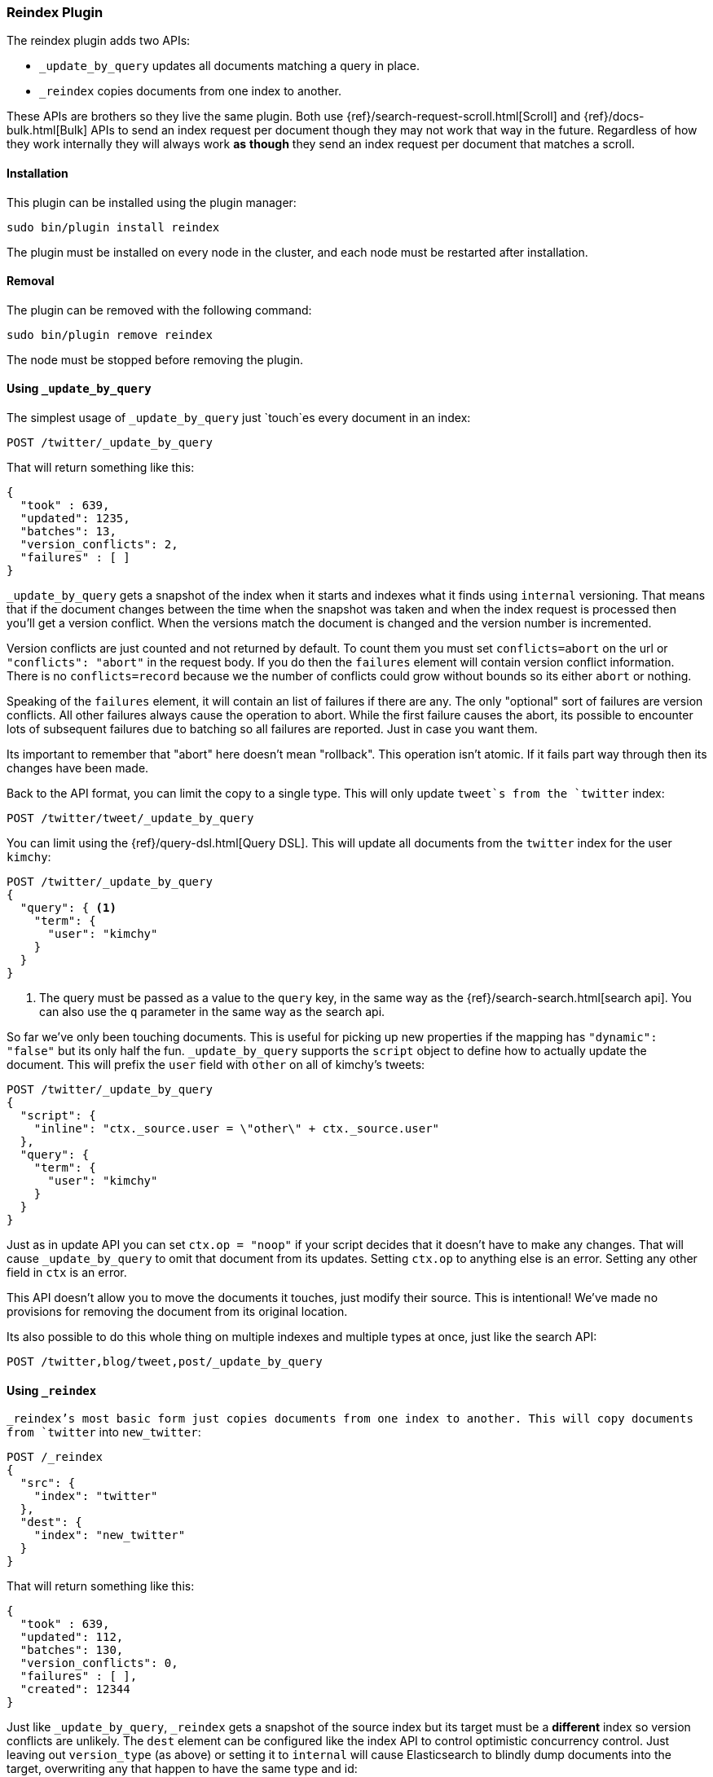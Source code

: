 [[plugins-reindex]]
=== Reindex Plugin

The reindex plugin adds two APIs:

* `_update_by_query` updates all documents matching a query in place.
* `_reindex` copies documents from one index to another.

These APIs are brothers so they live the same plugin. Both use
{ref}/search-request-scroll.html[Scroll] and {ref}/docs-bulk.html[Bulk] APIs
to send an index request per document though they may not work that way in the
future. Regardless of how they work internally they will always work **as**
**though** they send an index request per document that matches a scroll.

[float]
==== Installation

This plugin can be installed using the plugin manager:

[source,sh]
----------------------------------------------------------------
sudo bin/plugin install reindex
----------------------------------------------------------------

The plugin must be installed on every node in the cluster, and each node must
be restarted after installation.

[float]
==== Removal

The plugin can be removed with the following command:

[source,sh]
----------------------------------------------------------------
sudo bin/plugin remove reindex
----------------------------------------------------------------

The node must be stopped before removing the plugin.

[[update-by-query-usage]]
==== Using `_update_by_query`

The simplest usage of `_update_by_query` just `touch`es every document in an
index:

[source,js]
--------------------------------------------------
POST /twitter/_update_by_query
--------------------------------------------------
// AUTOSENSE

That will return something like this:

[source,js]
--------------------------------------------------
{
  "took" : 639,
  "updated": 1235,
  "batches": 13,
  "version_conflicts": 2,
  "failures" : [ ]
}
--------------------------------------------------

`_update_by_query` gets a snapshot of the index when it starts and indexes what
it finds using `internal` versioning. That means that if the document changes
between the time when the snapshot was taken and when the index request is
processed then you'll get a version conflict. When the versions match the
document is changed and the version number is incremented.

Version conflicts are just counted and not returned by default. To count them
you must set `conflicts=abort` on the url or `"conflicts": "abort"` in the
request body. If you do then the `failures` element will contain version
conflict information. There is no `conflicts=record` because we the number of
conflicts could grow without bounds so its either `abort` or nothing.

Speaking of the `failures` element, it will contain an list of failures if
there are any. The only "optional" sort of failures are version conflicts. All
other failures always cause the operation to abort. While the first failure
causes the abort, its possible to encounter lots of subsequent failures due to
batching so all failures are reported. Just in case you want them.

Its important to remember that "abort" here doesn't mean "rollback". This
operation isn't atomic. If it fails part way through then its changes have been
made.

Back to the API format, you can limit the copy to a single type. This will only
update `tweet`s from the `twitter` index:

[source,js]
--------------------------------------------------
POST /twitter/tweet/_update_by_query
--------------------------------------------------
// AUTOSENSE

You can limit using the {ref}/query-dsl.html[Query DSL]. This will update
all documents from the `twitter` index for the user `kimchy`:

[source,js]
--------------------------------------------------
POST /twitter/_update_by_query
{
  "query": { <1>
    "term": {
      "user": "kimchy"
    }
  }
}
--------------------------------------------------
// AUTOSENSE

<1> The query must be passed as a value to the `query` key, in the same
way as the {ref}/search-search.html[search api]. You can also use the `q`
parameter in the same way as the search api.

So far we've only been touching documents. This is useful for picking up new
properties if the mapping has `"dynamic": "false"` but its only half the fun.
`_update_by_query` supports the `script` object to define how to actually
update the document. This will prefix the `user` field with `other` on all of
kimchy's tweets:
[source,js]
--------------------------------------------------
POST /twitter/_update_by_query
{
  "script": {
    "inline": "ctx._source.user = \"other\" + ctx._source.user"
  },
  "query": {
    "term": {
      "user": "kimchy"
    }
  }
}
--------------------------------------------------
// AUTOSENSE

Just as in update API you can set `ctx.op = "noop"` if your script decides that
it doesn't have to make any changes. That will cause `_update_by_query` to omit
that document from its updates. Setting `ctx.op` to anything else is an error.
Setting any other field in `ctx` is an error.

This API doesn't allow you to move the documents it touches, just modify their
source. This is intentional! We've made no provisions for removing the document
from its original location.

Its also possible to do this whole thing on multiple indexes and multiple types
at once, just like the search API:

[source,js]
--------------------------------------------------
POST /twitter,blog/tweet,post/_update_by_query
--------------------------------------------------
// AUTOSENSE


[[reindex-usage]]
==== Using `_reindex`

`_reindex`'s most basic form just copies documents from one index to another.
This will copy documents from `twitter` into `new_twitter`:

[source,js]
--------------------------------------------------
POST /_reindex
{
  "src": {
    "index": "twitter"
  },
  "dest": {
    "index": "new_twitter"
  }
}
--------------------------------------------------
// AUTOSENSE

That will return something like this:

[source,js]
--------------------------------------------------
{
  "took" : 639,
  "updated": 112,
  "batches": 130,
  "version_conflicts": 0,
  "failures" : [ ],
  "created": 12344
}
--------------------------------------------------

Just like `_update_by_query`, `_reindex` gets a snapshot of the source index
but its target must be a **different** index so version conflicts are unlikely.
The `dest` element can be configured like the index API to control optimistic
concurrency control. Just leaving out `version_type` (as above) or setting it
to `internal` will cause Elasticsearch to blindly dump documents into the
target, overwriting any that happen to have the same type and id:

[source,js]
--------------------------------------------------
POST /_reindex
{
  "src": {
    "index": "twitter"
  },
  "dest": {
    "index": "new_twitter",
    "version_type": "internal"
  }
}
--------------------------------------------------
// AUTOSENSE

Setting `version_type` to `external` will cause Elasticsearch to preserve the
`version` from the source, create any documents that are missing, and update
any documents that have an older version in the destination index then they do
in the source index:

[source,js]
--------------------------------------------------
POST /_reindex
{
  "src": {
    "index": "twitter"
  },
  "dest": {
    "index": "new_twitter",
    "version_type": "external"
  }
}
--------------------------------------------------
// AUTOSENSE

Settings `op_type` to `create` will cause `_reindex` to only create missing
documents in the target index. All existing documents will cause a version
conflict:

[source,js]
--------------------------------------------------
POST /_reindex
{
  "src": {
    "index": "twitter"
  },
  "dest": {
    "index": "new_twitter",
    "op_type": "create"
  }
}
--------------------------------------------------
// AUTOSENSE

You can cause aborts on version conflicts with:

[source,js]
--------------------------------------------------
POST /_reindex
{
  "conflicts": "abort",
  "src": {
    "index": "twitter"
  },
  "dest": {
    "index": "new_twitter",
    "op_type": "create"
  }
}
--------------------------------------------------
// AUTOSENSE

You can limit the documents by adding a type to the `src` or by adding a query.
This will only copy `tweet`s made by `kimchy` into `new_twitter`:

[source,js]
--------------------------------------------------
POST /_reindex
{
  "src": {
    "index": "twitter",
    "type": "tweet",
    "query": {
      "term": {
        "user": "kimchy"
      }
    }
  },
  "dest": {
    "index": "new_twitter"
  }
}
--------------------------------------------------
// AUTOSENSE

`index` and `type` in `src` can both be lists, allowing you to copy from lots
of sources in one request. This will copy documents from the `tweet` and `post`
types in the `twitter` and `blog` index. It'd included the `post` type in the
`twitter` index and the `tweet` type in the `blog` index. If you want to be
more specific you'll need to use the `query`. It also makes no effort to handle
id collisions. The target index will remain valid but its not easy to predict
which document will survive because the iteration order isn't well defined.
Just avoid that situation, ok?
[source,js]
--------------------------------------------------
POST /twitter,blog/_index_by_search
{
  "source": {
    "index": ["twitter", "blog"],
    "type": ["tweet", "post"]
  },
  "index": {
    "index": "all_together"
  }
}
--------------------------------------------------
// AUTOSENSE

Its also possible to limit the number of processed documents by setting
`size`. This will only copy a single document from `twitter` to
`new_twitter`:

[source,js]
--------------------------------------------------
POST /_index_by_search
{
  "size": 1,
  "src": {
    "index": "twitter"
  },
  "dest": {
    "index": "new_twitter"
  }
}
--------------------------------------------------
// AUTOSENSE

If you want a particular set of documents from the twitter index you'll
need to sort. Sorting makes the scroll less efficient but in some contexts
its worth it. If possible, prefer a more selective query to `size` and `sort`.
This will copy 10000 documents from `twitter` into `new_twitter`:

[source,js]
--------------------------------------------------
POST /_index_by_search
{
  "size": 10000,
  "src": {
    "index": "twitter",
    "sort": { "date": "desc" }
  },
  "dest": {
    "index": "new_twitter"
  }
}
--------------------------------------------------
// AUTOSENSE

Like `_update_by_query`, `_reindex` supports a script that modifies the
document. Unlike `_update_by_query`, the script is allowed to modify the
document's metadata. This example bumps the version of the source document:

[source,js]
--------------------------------------------------
POST /_index_by_search
{
  "src": {
    "index": "twitter",
  },
  "dest": {
    "index": "new_twitter",
    "version_type": "external"
  }
  "script": {
    "internal": "if (ctx._source.foo == 'bar') {ctx._version++; ctx._source.remove('foo')}"
  }
}
--------------------------------------------------
// AUTOSENSE

Think of the posibilities! Just be careful! With great power.... Anyway! You
can also change the "_type" and "_id" and even "_index" to change the
destination as much as you need.

Another thing about `version`, setting it to `null` or clearing it from the
`ctx` map is just like not sending the version in an indexing request: it will
cause that document to be overwritten in the target index regardless of the
versioning there.

By default if `_reindex` sees a document with routing then the routing is
preserved unless its changed by scripting. You can set `routing` on the `dest`
request to changes this:

`keep`::

Sets the routing on the bulk request sent for each match to the routing on
the match. The default.

`discard`::

Sets the routing on the bulk request sent for each match to null.

`=<some text>`::

Sets the routing on the bulk request sent for each match to all text after
the `=`.

For example, you can use the following query to copy all documents from
the `src` index with the company name `cat` into the `dest` index with
routing set to `cat`.
[source,js]
--------------------------------------------------
POST /_reindex
{
  "src": {
    "index": "src"
    "query": {
      "match": {
        "company": "cat"
      }
    }
  }
  "index": {
    "index": "dest",
    "routing": "=cat"
  }
}
--------------------------------------------------
// AUTOSENSE


[float]
=== Response body

The JSON response looks like this:

[source,js]
--------------------------------------------------
{
  "took" : 639,
  "updated": 0,
  "batches": 1,
  "version_conflicts": 2,
  "failures" : [ ]
  "created": 123,
}
--------------------------------------------------

`took`::

The number of milliseconds from start to end of the whole operation.

`updated`::

The number of documents that were successfully updated.

`batches`::

The number of bulk updates sent as part of the request.

`version_conflicts`::

The number of version conflicts that the process hit.

`failures`::

Array of all indexing failures. By default version conflicts are not included
in this list. See above for how to get them included.

`created`::

The number of documents that were successfully created. This is not returned by
`_update_by_query`. It isn't allowed to create documents!
